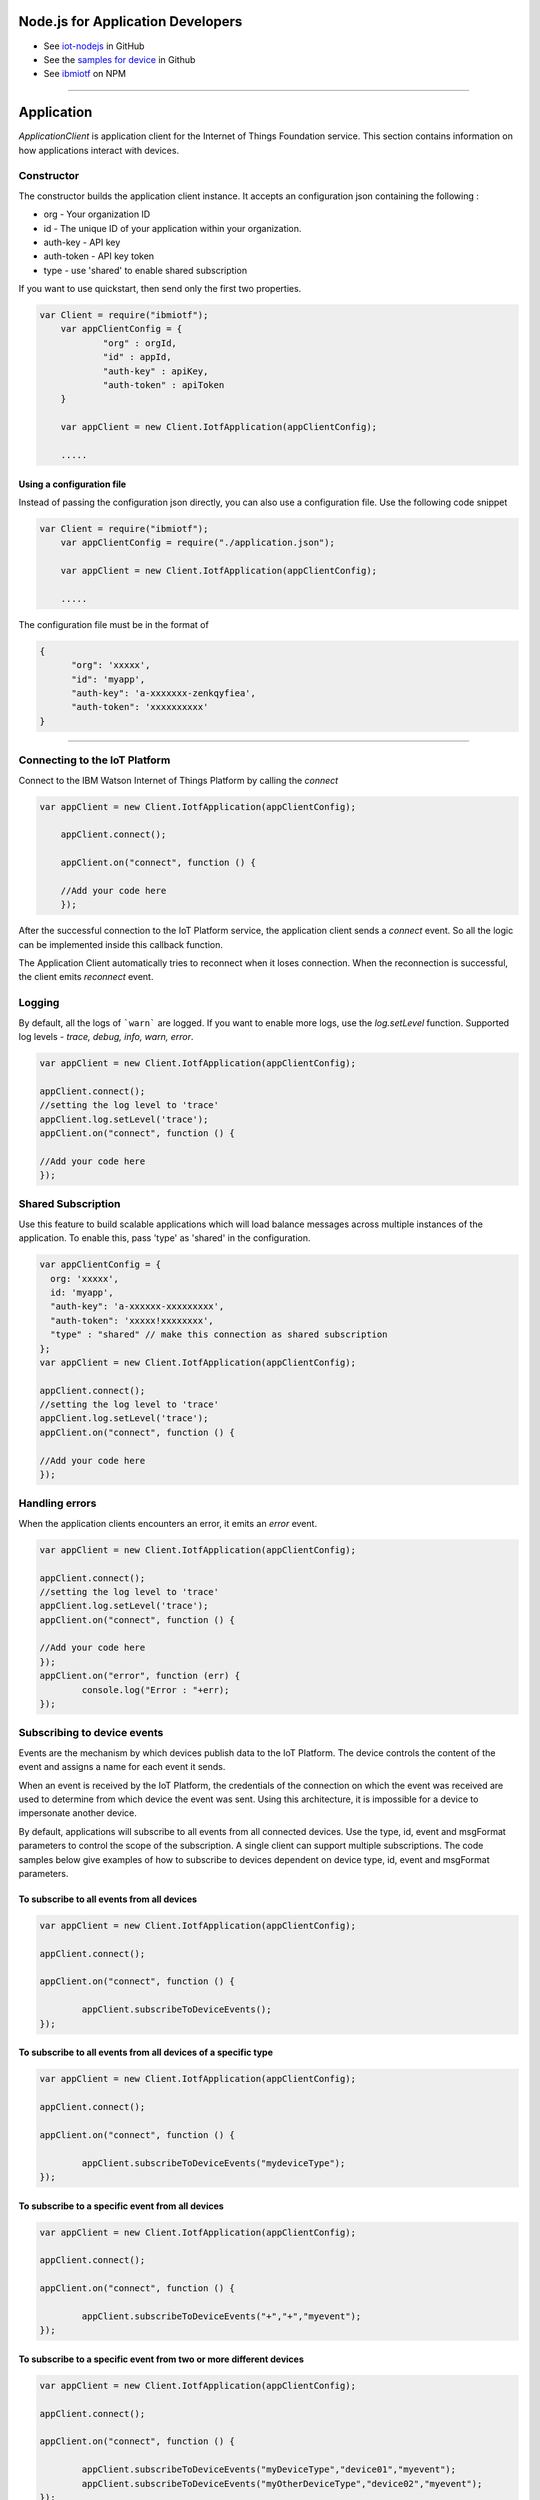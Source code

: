 Node.js for Application Developers
==================================

- See `iot-nodejs <https://github.com/ibm-messaging/iot-nodejs>`_ in GitHub
- See the `samples for device <https://github.com/ibm-messaging/iot-nodejs/tree/master/samples>`_ in Github
- See `ibmiotf <https://www.npmjs.com/package/ibmiotf>`_ on NPM


----


Application
==============

*ApplicationClient* is application client for the Internet of Things
Foundation service. This section contains information on how
applications interact with devices.

Constructor
-----------

The constructor builds the application client instance. It accepts an
configuration json containing the following :

-   org - Your organization ID
-   id - The unique ID of your application within your organization.
-   auth-key - API key
-   auth-token - API key token
-   type - use 'shared' to enable shared subscription

If you want to use quickstart, then send only the first two properties.

.. code:: javascript

    var Client = require("ibmiotf");
	var appClientConfig = {
		"org" : orgId,
		"id" : appId,
		"auth-key" : apiKey,
		"auth-token" : apiToken
	}

	var appClient = new Client.IotfApplication(appClientConfig);
	
	.....
	

Using a configuration file
~~~~~~~~~~~~~~~~~~~~~~~~~~~~

Instead of passing the configuration json directly, you can also use a configuration file. Use the following code snippet

.. code:: javascript

    var Client = require("ibmiotf");
	var appClientConfig = require("./application.json");

	var appClient = new Client.IotfApplication(appClientConfig);
	
	.....
    
The configuration file must be in the format of

.. code:: javascript

    {
	  "org": 'xxxxx',
	  "id": 'myapp',
	  "auth-key": 'a-xxxxxxx-zenkqyfiea',
	  "auth-token": 'xxxxxxxxxx'
    }


----

    
Connecting to the IoT Platform
----------------------------------------------------

Connect to the IBM Watson Internet of Things Platform by calling the *connect*

.. code:: javascript

    var appClient = new Client.IotfApplication(appClientConfig);

	appClient.connect();

	appClient.on("connect", function () {

	//Add your code here
	});
    

After the successful connection to the IoT Platform service, the application client sends a *connect* event. So all the logic can be implemented inside this callback function.

The Application Client automatically tries to reconnect when it loses connection. When the reconnection is successful, the client emits *reconnect* event. 


Logging
--------

By default, all the logs of ```warn``` are logged. If you want to enable more logs, use the *log.setLevel* function. Supported log levels - *trace, debug, info, warn, error*.

.. code:: javascript

	var appClient = new Client.IotfApplication(appClientConfig);

	appClient.connect();
	//setting the log level to 'trace'
	appClient.log.setLevel('trace');
	appClient.on("connect", function () {

	//Add your code here
	});
	

Shared Subscription
---------------------

Use this feature to build scalable applications which will load balance messages across multiple instances of the application. To enable this, pass 'type' as 'shared' in the configuration.

.. code:: javascript

	var appClientConfig = {
	  org: 'xxxxx',
	  id: 'myapp',
	  "auth-key": 'a-xxxxxx-xxxxxxxxx',
	  "auth-token": 'xxxxx!xxxxxxxx',
	  "type" : "shared" // make this connection as shared subscription
	};
	var appClient = new Client.IotfApplication(appClientConfig);

	appClient.connect();
	//setting the log level to 'trace'
	appClient.log.setLevel('trace');
	appClient.on("connect", function () {

	//Add your code here
	});
	

Handling errors
------------------

When the application clients encounters an error, it emits an *error* event.

.. code:: javascript

	var appClient = new Client.IotfApplication(appClientConfig);

	appClient.connect();
	//setting the log level to 'trace'
	appClient.log.setLevel('trace');
	appClient.on("connect", function () {

	//Add your code here
	});
	appClient.on("error", function (err) {
		console.log("Error : "+err);
	});


Subscribing to device events
----------------------------

Events are the mechanism by which devices publish data to the IoT Platform. The device controls the content of the event and assigns a name for each event it sends.

When an event is received by the IoT Platform, the credentials of the connection on which the event was received are used to determine from which device the event was sent. Using this architecture, it is impossible for a device to impersonate another device.

By default, applications will subscribe to all events from all connected devices. Use the type, id, event and msgFormat parameters to control the scope of the subscription. A single client can support multiple subscriptions. The code samples below give examples of how to subscribe to devices dependent on device type, id, event and msgFormat parameters.

To subscribe to all events from all devices
~~~~~~~~~~~~~~~~~~~~~~~~~~~~~~~~~~~~~~~~~~~~~

.. code:: javascript

	var appClient = new Client.IotfApplication(appClientConfig);

	appClient.connect();

	appClient.on("connect", function () {

		appClient.subscribeToDeviceEvents();
	});
    

To subscribe to all events from all devices of a specific type
~~~~~~~~~~~~~~~~~~~~~~~~~~~~~~~~~~~~~~~~~~~~~~~~~~~~~~~~~~~~~~~~
.. code:: javascript

	var appClient = new Client.IotfApplication(appClientConfig);

	appClient.connect();

	appClient.on("connect", function () {

		appClient.subscribeToDeviceEvents("mydeviceType");
	});


To subscribe to a specific event from all devices
~~~~~~~~~~~~~~~~~~~~~~~~~~~~~~~~~~~~~~~~~~~~~~~~~~~

.. code:: javascript

	var appClient = new Client.IotfApplication(appClientConfig);

	appClient.connect();

	appClient.on("connect", function () {

		appClient.subscribeToDeviceEvents("+","+","myevent");
	});
    

To subscribe to a specific event from two or more different devices
~~~~~~~~~~~~~~~~~~~~~~~~~~~~~~~~~~~~~~~~~~~~~~~~~~~~~~~~~~~~~~~~~~~~~
.. code:: javascript

	var appClient = new Client.IotfApplication(appClientConfig);

	appClient.connect();

	appClient.on("connect", function () {

		appClient.subscribeToDeviceEvents("myDeviceType","device01","myevent");
		appClient.subscribeToDeviceEvents("myOtherDeviceType","device02","myevent");
	});
    

To subscribe to all events published by a device in json format
~~~~~~~~~~~~~~~~~~~~~~~~~~~~~~~~~~~~~~~~~~~~~~~~~~~~~~~~~~~~~~~~~

.. code:: javascript

	var appClient = new Client.IotfApplication(appClientConfig);

	appClient.connect();

	appClient.on("connect", function () {

		appClient.subscribeToDeviceEvents("myDeviceType","device01","+","json");

	});


Handling events from devices
~~~~~~~~~~~~~~~~~~~~~~~~~~~~

To process the events received by your subscriptions you need to implement a device event callback method. The ibmiotf application client emits the event *deviceEvent*. This function has the following properties:

- deviceType
- deviceId
- eventType
- format
- payload - Device event payload
- topic - Original topic

.. code:: javascript

	var appClient = new Client.IotfApplication(appClientConfig);

	appClient.connect();

	appClient.on("connect", function () {

		appClient.subscribeToDeviceEvents("myDeviceType","device01","+","json");

	});
	appClient.on("deviceEvent", function (deviceType, deviceId, eventType, format, payload) {

		console.log("Device Event from :: "+deviceType+" : "+deviceId+" of event "+eventType+" with payload : "+payload);

	});
    

----


Subscribing to device status
----------------------------

By default, this will subscribe to status updates for all connected devices. Use the type and id parameters to control the scope of the subscription. A single client can support multiple subscriptions.

Subscribe to status updates for all devices
~~~~~~~~~~~~~~~~~~~~~~~~~~~~~~~~~~~~~~~~~~~~~

.. code:: javascript

	var appClient = new Client.IotfApplication(appClientConfig);

	appClient.connect();

	appClient.on("connect", function () {

		appClient.subscribeToDeviceStatus();

	});


Subscribe to status updates for all devices of a specific type
~~~~~~~~~~~~~~~~~~~~~~~~~~~~~~~~~~~~~~~~~~~~~~~~~~~~~~~~~~~~~~~

.. code:: javascript

	var appClient = new Client.IotfApplication(appClientConfig);

	appClient.connect();

	appClient.on("connect", function () {

		appClient.subscribeToDeviceStatus("myDeviceType");

	});

Subscribe to status updates for two different devices
~~~~~~~~~~~~~~~~~~~~~~~~~~~~~~~~~~~~~~~~~~~~~~~~~~~~~~~

.. code:: javascript

	var appClient = new Client.IotfApplication(appClientConfig);

	appClient.connect();

	appClient.on("connect", function () {

		appClient.subscribeToDeviceStatus("myDeviceType","device01");
		appClient.subscribeToDeviceStatus("myOtherDeviceType","device02");

	});

Handling status updates from devices
~~~~~~~~~~~~~~~~~~~~~~~~~~~~~~~~~~~~

To process the status updates received by your subscriptions you need to implement an device status callback method. The ibmiotf application client emits the event *deviceStatus*. This function has the following properties:

-   deviceType
-   deviceId
-   payload - Device status payload
-   topic

.. code:: javascript

	var appClient = new Client.IotfApplication(appClientConfig);

	appClient.connect();

	appClient.on("connect", function () {

		appClient.subscribeToDeviceStatus("myDeviceType","device01");
		appClient.subscribeToDeviceStatus("myOtherDeviceType","device02");

	});
	appClient.on("deviceStatus", function (deviceType, deviceId, payload, topic) {

		console.log("Device status from :: "+deviceType+" : "+deviceId+" with payload : "+payload);

	});


----


Publishing events from devices
------------------------------

Applications can publish events as if they originated from a Device. The function requires:

-   DeviceType
-   Device ID
-   Event Type
-   Format
-   Data

.. code:: javascript

	var appClient = new Client.IotfApplication(appClientConfig);

	appClient.connect();

	appClient.on("connect", function () {

		var myData={'name' : 'foo', 'cpu' : 60, 'mem' : 50};
		myData = JSON.stringify(myData);
		appClient.publishDeviceEvent("myDeviceType","device01", "myEvent", "json", myData);

	});


----


Publishing commands to devices
------------------------------

Applications can publish commands to connected devices. The function requires:

-   DeviceType
-   Device ID
-   Command Type
-   Format
-   Data

.. code:: javascript

	var appClient = new Client.IotfApplication(appClientConfig);

	appClient.connect();

	appClient.on("connect", function () {

		var myData={'DelaySeconds' : 10};
		myData = JSON.stringify(myData);
		appClient.publishDeviceCommand("myDeviceType","device01", "reboot", "json", myData);

	});


----


Disconnect Client
-----------------

Disconnects the client and releases the connections

.. code:: javascript

	var appClient = new Client.IotfApplication(appClientConfig);

	appClient.connect();

	appClient.on("connect", function () {

		var myData={'DelaySeconds' : 10}
		appClient.publishDeviceCommand("myDeviceType","device01", "reboot", "json", myData);

		appClient.disconnect();
	});

